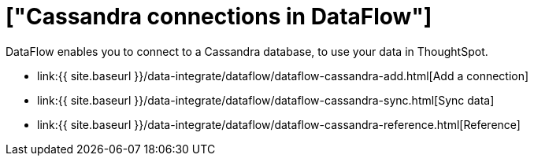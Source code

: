 = ["Cassandra connections in DataFlow"]
:last_updated: 07/03/2020
:permalink: /:collection/:path.html
:sidebar: mydoc_sidebar
:toc: true

DataFlow enables you to connect to a Cassandra database, to use your data in ThoughtSpot.

* link:{{ site.baseurl }}/data-integrate/dataflow/dataflow-cassandra-add.html[Add a connection]
* link:{{ site.baseurl }}/data-integrate/dataflow/dataflow-cassandra-sync.html[Sync data]
* link:{{ site.baseurl }}/data-integrate/dataflow/dataflow-cassandra-reference.html[Reference]
